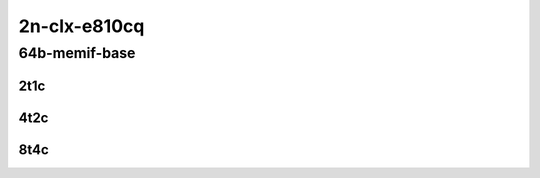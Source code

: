 2n-clx-e810cq
-------------

64b-memif-base
``````````````

2t1c
::::

.. raw:: html

    <a name="64b-2t1c-base"></a>
    <center>
    Links to builds:
    <a href="https://packagecloud.io/app/fdio/master/search?dist=ubuntu%2Fbionic" target="_blank">vpp-ref</a>,
    <a href="https://jenkins.fd.io/view/csit/job/csit-vpp-perf-mrr-daily-master-2n-clx" target="_blank">csit-ref</a>
    <iframe width="1100" height="800" frameborder="0" scrolling="no" src="../_static/vpp/2n-clx-e810cq-64b-2t1c-memif.html"></iframe>
    <p><br></p>
    </center>

4t2c
::::

.. raw:: html

    <a name="64b-4t2c-base"></a>
    <center>
    Links to builds:
    <a href="https://packagecloud.io/app/fdio/master/search?dist=ubuntu%2Fbionic" target="_blank">vpp-ref</a>,
    <a href="https://jenkins.fd.io/view/csit/job/csit-vpp-perf-mrr-daily-master-2n-clx" target="_blank">csit-ref</a>
    <iframe width="1100" height="800" frameborder="0" scrolling="no" src="../_static/vpp/2n-clx-e810cq-64b-4t2c-memif.html"></iframe>
    <p><br></p>
    </center>

8t4c
::::

.. raw:: html

    <a name="64b-8t4c-base"></a>
    <center>
    Links to builds:
    <a href="https://packagecloud.io/app/fdio/master/search?dist=ubuntu%2Fbionic" target="_blank">vpp-ref</a>,
    <a href="https://jenkins.fd.io/view/csit/job/csit-vpp-perf-mrr-daily-master-2n-clx" target="_blank">csit-ref</a>
    <iframe width="1100" height="800" frameborder="0" scrolling="no" src="../_static/vpp/2n-clx-e810cq-64b-8t4c-memif.html"></iframe>
    <p><br></p>
    </center>
